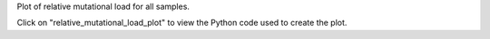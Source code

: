 Plot of relative mutational load for all samples.

Click on "relative_mutational_load_plot" to view the Python code used to create the plot.